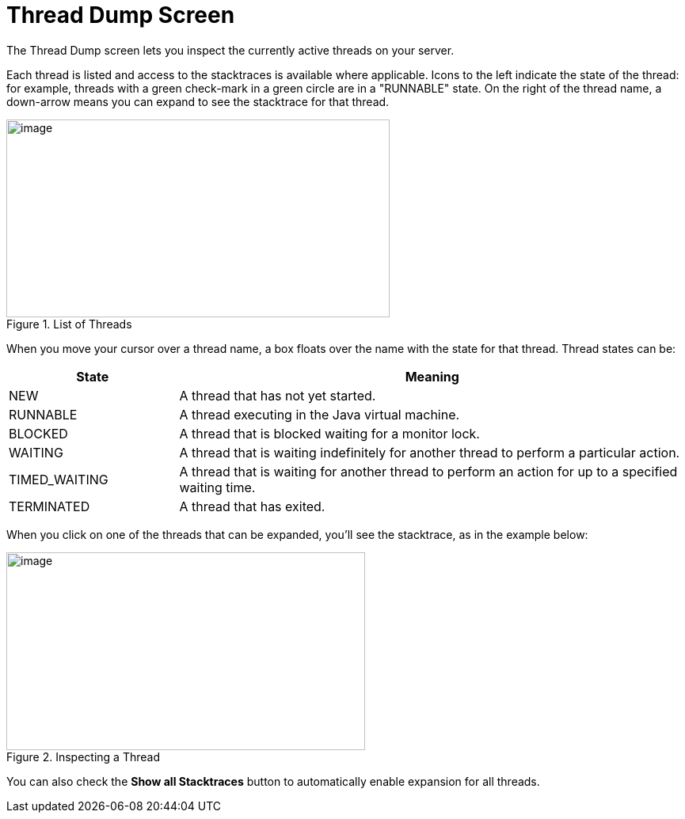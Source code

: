 = Thread Dump Screen
// Licensed to the Apache Software Foundation (ASF) under one
// or more contributor license agreements.  See the NOTICE file
// distributed with this work for additional information
// regarding copyright ownership.  The ASF licenses this file
// to you under the Apache License, Version 2.0 (the
// "License"); you may not use this file except in compliance
// with the License.  You may obtain a copy of the License at
//
//   http://www.apache.org/licenses/LICENSE-2.0
//
// Unless required by applicable law or agreed to in writing,
// software distributed under the License is distributed on an
// "AS IS" BASIS, WITHOUT WARRANTIES OR CONDITIONS OF ANY
// KIND, either express or implied.  See the License for the
// specific language governing permissions and limitations
// under the License.

The Thread Dump screen lets you inspect the currently active threads on your server.

Each thread is listed and access to the stacktraces is available where applicable.
Icons to the left indicate the state of the thread: for example, threads with a green check-mark in a green circle are in a "RUNNABLE" state.
On the right of the thread name, a down-arrow means you can expand to see the stacktrace for that thread.

.List of Threads
image::images/thread-dump/thread_dump_1.png[image,width=484,height=250]

When you move your cursor over a thread name, a box floats over the name with the state for that thread. Thread states can be:

// TODO: Change column width to %autowidth.spread when https://github.com/asciidoctor/asciidoctor-pdf/issues/599 is fixed

[cols="25,75",options="header"]
|===
|State |Meaning
|NEW |A thread that has not yet started.
|RUNNABLE |A thread executing in the Java virtual machine.
|BLOCKED |A thread that is blocked waiting for a monitor lock.
|WAITING |A thread that is waiting indefinitely for another thread to perform a particular action.
|TIMED_WAITING |A thread that is waiting for another thread to perform an action for up to a specified waiting time.
|TERMINATED |A thread that has exited.
|===

When you click on one of the threads that can be expanded, you'll see the stacktrace, as in the example below:

.Inspecting a Thread
image::images/thread-dump/thread_dump_2.png[image,width=453,height=250]

You can also check the *Show all Stacktraces* button to automatically enable expansion for all threads.

